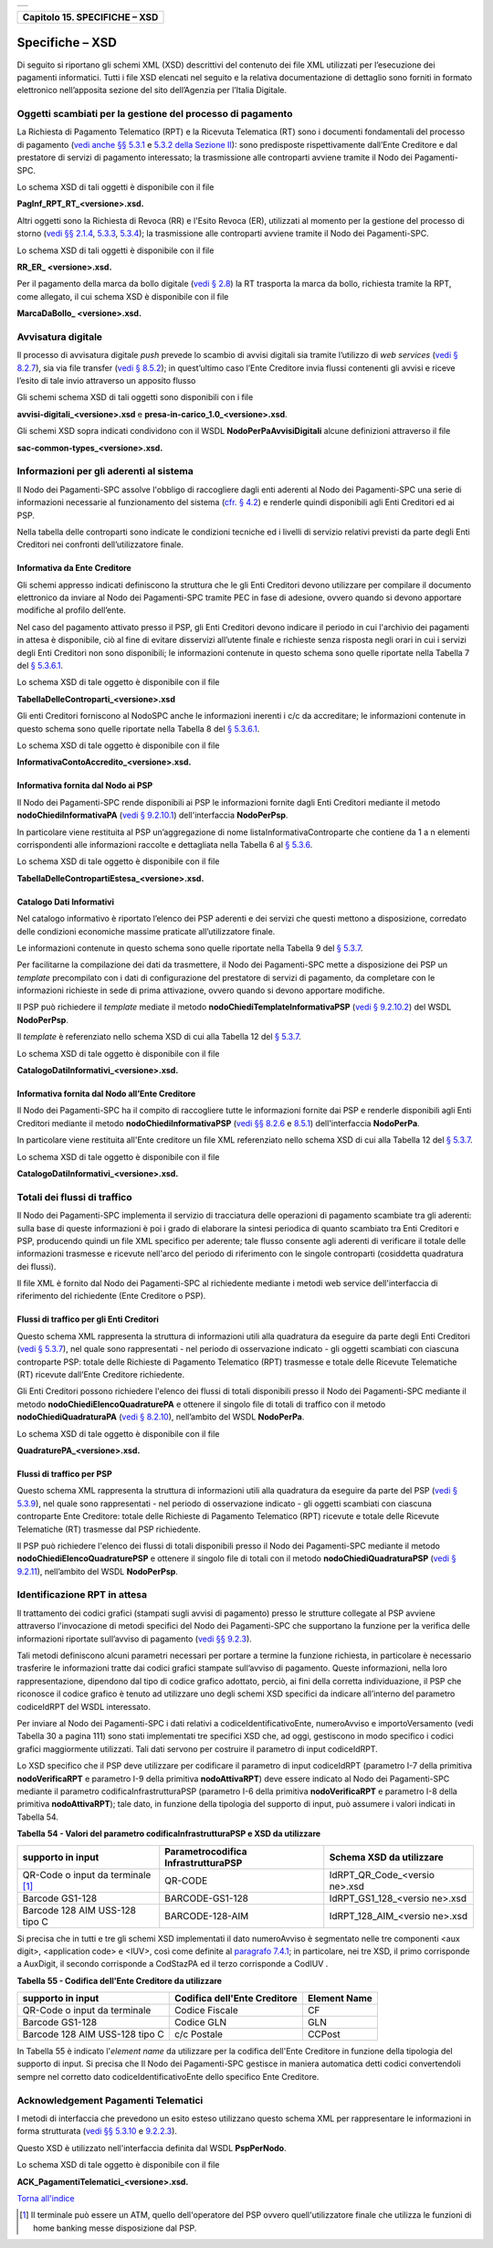+-----------------------------------------------------------------------+
| |AGID_logo_carta_intestata-02.png|                                    |
+-----------------------------------------------------------------------+

+-----------------------------------+
| **Capitolo 15. SPECIFICHE – XSD** |
+-----------------------------------+

Specifiche – XSD
================
.. _Specifiche – XSD:

Di seguito si riportano gli schemi XML (XSD) descrittivi del contenuto
dei file XML utilizzati per l’esecuzione dei pagamenti informatici.
Tutti i file XSD elencati nel seguito e la relativa documentazione di
dettaglio sono forniti in formato elettronico nell’apposita sezione del
sito dell’Agenzia per l’Italia Digitale.

Oggetti scambiati per la gestione del processo di pagamento
-----------------------------------------------------------
.. _Oggetti scambiati per la gestione del processo di pagamento:

La Richiesta di Pagamento Telematico (RPT) e la Ricevuta Telematica (RT)
sono i documenti fondamentali del processo di pagamento 
(`vedi anche §§ 5.3.1 <../11-Capitolo_5/Capitolo5.rst#richiesta-pagamento-telematico-rpt>`_ e `5.3.2 della Sezione II <../11-Capitolo_5/Capitolo5.rst#ricevuta-telematica-rt>`_): sono predisposte rispettivamente dall’Ente Creditore e dal prestatore di servizi di pagamento interessato; la trasmissione alle controparti avviene tramite il Nodo dei Pagamenti-SPC.

Lo schema XSD di tali oggetti è disponibile con il file

**PagInf_RPT_RT_<versione>.xsd.**

Altri oggetti sono la Richiesta di Revoca (RR) e l'Esito Revoca (ER),
utilizzati al momento per la gestione del processo di storno (`vedi §§ 2.1.4 <../07-Capitolo_2/Capitolo2.rst#storno-del-pagamento>`_, `5.3.3 <../11-Capitolo_5/Capitolo5.rst#richiesta-di-revoca-rr>`_, `5.3.4 <../11-Capitolo_5/Capitolo5.rst#esito-della-revoca-er>`_); la trasmissione alle controparti avviene tramite
il Nodo dei Pagamenti-SPC.

Lo schema XSD di tali oggetti è disponibile con il file

**RR_ER_ <versione>.xsd.**

Per il pagamento della marca da bollo digitale (`vedi § 2.8 <../07-Capitolo_2/Capitolo2.rst#acquisto-della-marca-da-bollo-digitale>`_) la RT trasporta la marca da bollo, richiesta tramite la RPT, come allegato, il cui schema XSD è disponibile con il file

**MarcaDaBollo_ <versione>.xsd.**

Avvisatura digitale
-------------------
.. _Avvisatura digitale:

Il processo di avvisatura digitale *push* prevede lo scambio di avvisi
digitali sia tramite l’utilizzo di *web services* (`vedi § 8.2.7 <../15-Capitolo_8/Capitolo8.rst#avvisatura-digitale-push-su-iniziativa-dellente-creditore>`_), sia via file transfer (`vedi § 8.5.2 <../15-Capitolo_8/Capitolo8.rst#specifiche-di-interfaccia-per-il-trasferimento-delle-richieste-di-avviso-digitale>`_); in quest’ultimo caso l’Ente Creditore
invia flussi contenenti gli avvisi e riceve l’esito di tale invio
attraverso un apposito flusso

Gli schemi schema XSD di tali oggetti sono disponibili con i file

**avvisi-digitali_<versione>.xsd** e **presa-in-carico_1.0_<versione>.xsd**.

Gli schemi XSD sopra indicati condividono con il WSDL
**NodoPerPaAvvisiDigitali** alcune definizioni attraverso il file

**sac-common-types_<versione>.xsd.**

Informazioni per gli aderenti al sistema
----------------------------------------
.. _Informazioni per gli aderenti al sistema:

Il Nodo dei Pagamenti-SPC assolve l'obbligo di raccogliere dagli enti
aderenti al Nodo dei Pagamenti-SPC una serie di informazioni necessarie
al funzionamento del sistema (`cfr. § 4.2 <../09-Capitolo_4/Capitolo4.rst#strutture-dati-di-supporto>`_) e renderle quindi disponibili
agli Enti Creditori ed ai PSP.

Nella tabella delle controparti sono indicate le condizioni tecniche ed
i livelli di servizio relativi previsti da parte degli Enti Creditori
nei confronti dell’utilizzatore finale.

Informativa da Ente Creditore
~~~~~~~~~~~~~~~~~~~~~~~~~~~~~
.. _Informativa da Ente Creditore:

Gli schemi appresso indicati definiscono la struttura che le gli Enti
Creditori devono utilizzare per compilare il documento elettronico da
inviare al Nodo dei Pagamenti-SPC tramite PEC in fase di adesione,
ovvero quando si devono apportare modifiche al profilo dell’ente.

Nel caso del pagamento attivato presso il PSP, gli Enti Creditori devono
indicare il periodo in cui l'archivio dei pagamenti in attesa è
disponibile, ciò al fine di evitare disservizi all’utente finale e
richieste senza risposta negli orari in cui i servizi degli Enti
Creditori non sono disponibili; le informazioni contenute in questo
schema sono quelle riportate nella Tabella 7 del `§ 5.3.6.1 <../11-Capitolo_5/Capitolo5.rst#informazioni-inviate-dagli-enti-creditori>`_.

Lo schema XSD di tale oggetto è disponibile con il file

**TabellaDelleControparti_<versione>.xsd**

Gli enti Creditori forniscono al NodoSPC anche le informazioni inerenti
i c/c da accreditare; le informazioni contenute in questo schema sono
quelle riportate nella Tabella 8 del `§ 5.3.6.1 <../11-Capitolo_5/Capitolo5.rst#informazioni-inviate-dagli-enti-creditori>`_.

Lo schema XSD di tale oggetto è disponibile con il file

**InformativaContoAccredito_<versione>.xsd.**

Informativa fornita dal Nodo ai PSP
~~~~~~~~~~~~~~~~~~~~~~~~~~~~~~~~~~~
.. _Informativa fornita dal Nodo ai PSP:

Il Nodo dei Pagamenti-SPC rende disponibili ai PSP le informazioni
fornite dagli Enti Creditori mediante il metodo
**nodoChiediInformativaPA** (`vedi § 9.2.10.1 <../16-Capitolo_9/Capitolo9.rst#nodochiediinformativapa>`_) 
dell'interfaccia **NodoPerPsp**.

In particolare viene restituita al PSP un’aggregazione di nome
listaInformativaControparte che contiene da 1 a n elementi
corrispondenti alle informazioni raccolte e dettagliata nella Tabella 6
al `§ 5.3.6 <../11-Capitolo_5/Capitolo5.rst#tabella-delle-controparti>`_.

Lo schema XSD di tale oggetto è disponibile con il file

**TabellaDelleContropartiEstesa_<versione>.xsd.**

Catalogo Dati Informativi
~~~~~~~~~~~~~~~~~~~~~~~~~
.. _Catalogo Dati Informativi:

Nel catalogo informativo è riportato l’elenco dei PSP aderenti e dei
servizi che questi mettono a disposizione, corredato delle condizioni
economiche massime praticate all’utilizzatore finale.

Le informazioni contenute in questo schema sono quelle riportate nella
Tabella 9 del `§ 5.3.7 <../11-Capitolo_5/Capitolo5.rst#catalogo-dati-informativi>`_.

Per facilitarne la compilazione dei dati da trasmettere, il Nodo dei
Pagamenti-SPC mette a disposizione dei PSP un *template* precompilato
con i dati di configurazione del prestatore di servizi di pagamento, da
completare con le informazioni richieste in sede di prima attivazione,
ovvero quando si devono apportare modifiche.

Il PSP può richiedere il *template* mediate il metodo
**nodoChiediTemplateInformativaPSP** (`vedi § 9.2.10.2 <../16-Capitolo_9/Capitolo9.rst#nodochieditemplateinformativapsp>`_) del WSDL
**NodoPerPsp**.

Il *template* è referenziato nello schema XSD di cui alla Tabella 12 del
`§ 5.3.7 <../11-Capitolo_5/Capitolo5.rst#catalogo-dati-informativi>`_.

Lo schema XSD di tale oggetto è disponibile con il file

**CatalogoDatiInformativi_<versione>.xsd.**

Informativa fornita dal Nodo all’Ente Creditore
~~~~~~~~~~~~~~~~~~~~~~~~~~~~~~~~~~~~~~~~~~~~~~~
.. _Informativa fornita dal Nodo all’Ente Creditore:

Il Nodo dei Pagamenti-SPC ha il compito di raccogliere tutte le
informazioni fornite dai PSP e renderle disponibili agli Enti Creditori
mediante il metodo **nodoChiediInformativaPSP** (`vedi §§ 8.2.6 <../15-Capitolo_8/Capitolo8.rst#ricezione-del-flusso-di-rendicontazione>`_ e `8.5.1 <../15-Capitolo_8/Capitolo8.rst#specifiche-di-interfaccia-per-il-trasferimento-dei-flussi-di-rendicontazione>`_) dell'interfaccia **NodoPerPa**.

In particolare viene restituita all'Ente creditore un file XML
referenziato nello schema XSD di cui alla Tabella 12 del `§ 5.3.7 <../11-Capitolo_5/Capitolo5.rst#catalogo-dati-informativi>`_.

Lo schema XSD di tale oggetto è disponibile con il file

**CatalogoDatiInformativi_<versione>.xsd.**

Totali dei flussi di traffico
-----------------------------
.. _Totali dei flussi di traffico:

Il Nodo dei Pagamenti-SPC implementa il servizio di tracciatura delle
operazioni di pagamento scambiate tra gli aderenti: sulla base di queste
informazioni è poi i grado di elaborare la sintesi periodica di quanto
scambiato tra Enti Creditori e PSP, producendo quindi un file XML
specifico per aderente; tale flusso consente agli aderenti di verificare
il totale delle informazioni trasmesse e ricevute nell'arco del periodo
di riferimento con le singole controparti (cosiddetta quadratura dei
flussi).

Il file XML è fornito dal Nodo dei Pagamenti-SPC al richiedente mediante
i metodi web service dell'interfaccia di riferimento del richiedente
(Ente Creditore o PSP).

Flussi di traffico per gli Enti Creditori
~~~~~~~~~~~~~~~~~~~~~~~~~~~~~~~~~~~~~~~~~
.. _Flussi di traffico per gli Enti Creditori:

Questo schema XML rappresenta la struttura di informazioni utili alla
quadratura da eseguire da parte degli Enti Creditori (`vedi § 5.3.7 <../11-Capitolo_5/Capitolo5.rst#catalogo-dati-informativi>`_), nel
quale sono rappresentati - nel periodo di osservazione indicato - gli
oggetti scambiati con ciascuna controparte PSP: totale delle Richieste
di Pagamento Telematico (RPT) trasmesse e totale delle Ricevute
Telematiche (RT) ricevute dall’Ente Creditore richiedente.

Gli Enti Creditori possono richiedere l'elenco dei flussi di totali
disponibili presso il Nodo dei Pagamenti-SPC mediante il metodo
**nodoChiediElencoQuadraturePA** e ottenere il singolo file di totali
di traffico con il metodo **nodoChiediQuadraturaPA** (`vedi § 8.2.10 <../15-Capitolo_8/Capitolo8.rst#ricezione-dei-totali-di-traffico>`_),
nell’ambito del WSDL **NodoPerPa**.

Lo schema XSD di tale oggetto è disponibile con il file

**QuadraturePA_<versione>.xsd.**

Flussi di traffico per PSP
~~~~~~~~~~~~~~~~~~~~~~~~~~
.. _Flussi di traffico per PSP:

Questo schema XML rappresenta la struttura di informazioni utili alla
quadratura da eseguire da parte del PSP (`vedi § 5.3.9 <../11-Capitolo_5/Capitolo5.rst#flusso-totali-di-traffico-per-i-prestatori-di-servizi-di-pagamento>`_), nel quale sono
rappresentati - nel periodo di osservazione indicato - gli oggetti
scambiati con ciascuna controparte Ente Creditore: totale delle
Richieste di Pagamento Telematico (RPT) ricevute e totale delle Ricevute
Telematiche (RT) trasmesse dal PSP richiedente.

Il PSP può richiedere l'elenco dei flussi di totali disponibili presso
il Nodo dei Pagamenti-SPC mediante il metodo
**nodoChiediElencoQuadraturePSP** e ottenere il singolo file di totali
con il metodo **nodoChiediQuadraturaPSP** (`vedi § 9.2.11 <../16-Capitolo_9/Capitolo9.rst#ricezione-totali-di-traffico>`_), nell’ambito
del WSDL **NodoPerPsp**.

Identificazione RPT in attesa
-----------------------------
.. _Identificazione RPT in attesa:

Il trattamento dei codici grafici (stampati sugli avvisi di pagamento)
presso le strutture collegate al PSP avviene attraverso l'invocazione di
metodi specifici del Nodo dei Pagamenti-SPC che supportano la funzione
per la verifica delle informazioni riportate sull’avviso di pagamento
(`vedi §§ 9.2.3 <../16-Capitolo_9/Capitolo9.rst#pagamenti-in-attesa-e-richiesta-di-generazione-della-rpt>`_).

Tali metodi definiscono alcuni parametri necessari per portare a termine
la funzione richiesta, in particolare è necessario trasferire le
informazioni tratte dai codici grafici stampate sull’avviso di
pagamento. Queste informazioni, nella loro rappresentazione, dipendono
dal tipo di codice grafico adottato, perciò, ai fini della corretta
individuazione, il PSP che riconosce il codice grafico è tenuto ad
utilizzare uno degli schemi XSD specifici da indicare all’interno del
parametro codiceIdRPT del WSDL interessato.

Per inviare al Nodo dei Pagamenti-SPC i dati relativi a
codiceIdentificativoEnte, numeroAvviso e importoVersamento (vedi Tabella
30 a pagina 111) sono stati implementati tre specifici XSD che, ad oggi,
gestiscono in modo specifico i codici grafici maggiormente utilizzati.
Tali dati servono per costruire il parametro di input codiceIdRPT.

Lo XSD specifico che il PSP deve utilizzare per codificare il parametro
di input codiceIdRPT (parametro I-7 della primitiva
**nodoVerificaRPT** e parametro I-9 della primitiva
**nodoAttivaRPT**) deve essere indicato al Nodo dei Pagamenti-SPC
mediante il parametro codificaInfrastrutturaPSP (parametro I-6 della
primitiva **nodoVerificaRPT** e parametro I-8 della primitiva
**nodoAttivaRPT**); tale dato, in funzione della tipologia del
supporto di input, può assumere i valori indicati in Tabella 54.

**Tabella** **54 - Valori del parametro codificaInfrastrutturaPSP e XSD da utilizzare**


+-----------------------+-----------------------+-----------------------+
| **supporto in input** |**Parametrocodifica**  | **Schema XSD da**     |
|                       |**InfrastrutturaPSP**  | **utilizzare**        |
|                       |                       |                       |
+=======================+=======================+=======================+
| QR-Code o input da    | QR-CODE               | IdRPT_QR_Code_<versio |
| terminale [1]_        |                       | ne>.xsd               |
+-----------------------+-----------------------+-----------------------+
| Barcode GS1-128       | BARCODE-GS1-128       | IdRPT_GS1_128_<versio |
|                       |                       | ne>.xsd               |
+-----------------------+-----------------------+-----------------------+
| Barcode 128 AIM       | BARCODE-128-AIM       | IdRPT_128_AIM_<versio |
| USS-128 tipo C        |                       | ne>.xsd               |
+-----------------------+-----------------------+-----------------------+

Si precisa che in tutti e tre gli schemi XSD implementati il dato
numeroAvviso è segmentato nelle tre componenti <aux digit>, <application
code> e <IUV>, così come definite al `paragrafo 7.4.1 <../13-Capitolo_7/Capitolo7.rst#il-numero-avviso-e-larchivio-dei-pagamenti-in-attesa>`_; in particolare, nei tre XSD, il primo corrisponde a AuxDigit, il secondo corrisponde a
CodStazPA ed il terzo corrisponde a CodIUV .

**Tabella** **55 - Codifica dell'Ente Creditore da utilizzare**

+-----------------------+-----------------------+-----------------------+
| **supporto in input** | **Codifica dell'Ente**| **Element Name**      |
|                       | **Creditore**         |                       |
+=======================+=======================+=======================+
| QR-Code o input da    | Codice Fiscale        | CF                    |
| terminale             |                       |                       |
+-----------------------+-----------------------+-----------------------+
| Barcode GS1-128       | Codice GLN            | GLN                   |
+-----------------------+-----------------------+-----------------------+
| Barcode 128 AIM       | c/c Postale           | CCPost                |
| USS-128 tipo C        |                       |                       |
+-----------------------+-----------------------+-----------------------+

In Tabella 55 è indicato l'*element name* da utilizzare per la
codifica dell'Ente Creditore in funzione della tipologia del supporto di
input. Si precisa che Il Nodo dei Pagamenti-SPC gestisce in maniera
automatica detti codici convertendoli sempre nel corretto dato
codiceIdentificativoEnte dello specifico Ente Creditore.

Acknowledgement Pagamenti Telematici
------------------------------------
.. _Acknowledgement Pagamenti Telematici:

I metodi di interfaccia che prevedono un esito esteso utilizzano questo
schema XML per rappresentare le informazioni in forma strutturata (`vedi §§ 5.3.10 <../11-Capitolo_5/Capitolo5.rst#messaggio-di-conferma-ricezione-della-rt-ack>`_ e `9.2.2.3 <../16-Capitolo_9/Capitolo9.rst#pspinviaackrt>`_).

Questo XSD è utilizzato nell'interfaccia definita dal WSDL
**PspPerNodo**.

Lo schema XSD di tale oggetto è disponibile con il file

**ACK_PagamentiTelematici_<versione>.xsd.**

`Torna all'indice <../../index.rst>`__

.. [1]
   Il terminale può essere un ATM, quello dell'operatore del PSP ovvero
   quell'utilizzatore finale che utilizza le funzioni di home banking
   messe disposizione dal PSP.

.. |AGID_logo_carta_intestata-02.png| image:: ../media/header.png
   :width: 5.90551in
   :height: 1.30277in
